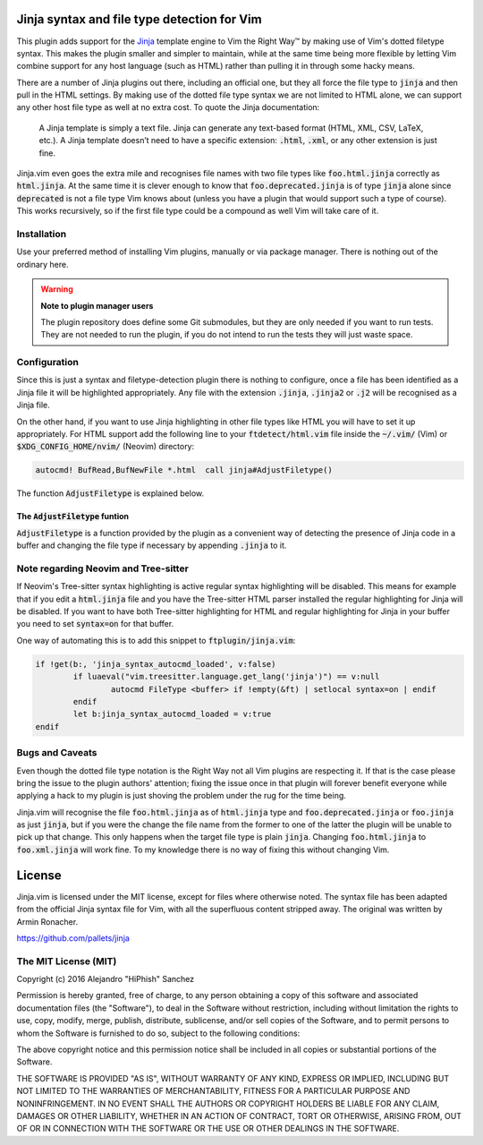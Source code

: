 .. default-role:: code

Jinja syntax and file type detection for Vim
############################################

This plugin adds support  for the Jinja_ template engine to  Vim the Right Way™
by making  use of Vim's dotted  filetype syntax. This makes  the plugin smaller
and simpler to maintain, while at the  same time being more flexible by letting
Vim combine support for any host language (such as HTML) rather than pulling it
in through some hacky means.

There are a number  of Jinja plugins out there, including  an official one, but
they all force the file type to `jinja`  and then pull in the HTML settings. By
making use of the dotted file type syntax  we are not limited to HTML alone, we
can support  any other host file  type as well at  no extra cost. To  quote the
Jinja documentation:

   A Jinja  template is simply a  text file. Jinja can  generate any text-based
   format (HTML, XML, CSV, LaTeX, etc.).  A Jinja template doesn’t need to have
   a specific extension: `.html`, `.xml`, or any other extension is just fine.

.. _Jinja: http://jinja.pocoo.org/

Jinja.vim even  goes the  extra mile  and recognises file  names with  two file
types like `foo.html.jinja`  correctly as `html.jinja`. At the same  time it is
clever  enough to  know that  `foo.deprecated.jinja` is  of type  `jinja` alone
since `deprecated` is not a file type Vim knows about (unless you have a plugin
that would support  such a type of  course). This works recursively,  so if the
first file type could be a compound as well Vim will take care of it.


Installation
============

Use your preferred  method of installing Vim plugins,  manually or  via package
manager. There is nothing out of the ordinary here.

.. warning:: **Note to plugin manager users**

   The plugin repository does define some Git submodules, but they are only
   needed if you want to run tests.  They are not needed to run the plugin, if
   you do not intend to run the tests they will just waste space.


Configuration
=============

Since this is just a  syntax and filetype-detection plugin  there is nothing to
configure,  once  a  file  has  been  identified  as a  Jinja file  it will  be
highlighted  appropriately.  Any file  with  the  extension `.jinja`, `.jinja2`
or `.j2` will be recognised as a Jinja file.

On the other hand,  if you want to use  Jinja highlighting in  other file types
like HTML you will  have to set it up appropriately.  For HTML support  add the
following line  to your `ftdetect/html.vim` file  inside the `~/.vim/` (Vim) or
`$XDG_CONFIG_HOME/nvim/` (Neovim) directory:

.. code-block:: vim

   autocmd! BufRead,BufNewFile *.html  call jinja#AdjustFiletype()

The function `AdjustFiletype` is explained below.


The `AdjustFiletype` funtion
----------------------------

`AdjustFiletype` is  a function provided by  the plugin as a  convenient way of
detecting the presence of Jinja code in  a buffer and changing the file type if
necessary by appending `.jinja` to it.


Note regarding Neovim and Tree-sitter
=====================================

If Neovim's Tree-sitter syntax highlighting is active regular syntax
highlighting will be disabled.  This means for example that if you edit a
`html.jinja` file and you have the Tree-sitter HTML parser installed the
regular highlighting for Jinja will be disabled.  If you want to have both
Tree-sitter highlighting for HTML and regular highlighting for Jinja in your
buffer you need to set `syntax=on` for that buffer.

One way of automating this is to add this snippet to `ftplugin/jinja.vim`:

.. code:: vim

   if !get(b:, 'jinja_syntax_autocmd_loaded', v:false)
	   if luaeval("vim.treesitter.language.get_lang('jinja')") == v:null
		   autocmd FileType <buffer> if !empty(&ft) | setlocal syntax=on | endif
	   endif
	   let b:jinja_syntax_autocmd_loaded = v:true
   endif



Bugs and Caveats
================

Even though the dotted file type notation  is the Right Way not all Vim plugins
are respecting  it. If that is  the case please  bring the issue to  the plugin
authors' attention; fixing  the issue once in that plugin  will forever benefit
everyone while applying a  hack to my plugin is just  shoving the problem under
the rug for the time being.

Jinja.vim will recognise the file  `foo.html.jinja` as of `html.jinja` type and
`foo.deprecated.jinja`  or `foo.jinja`  as just  `jinja`, but  if you  were the
change the file  name from the former to  one of the latter the  plugin will be
unable to pick up  that change. This only happens when the  target file type is
plain `jinja`. Changing `foo.html.jinja` to  `foo.xml.jinja` will work fine. To
my knowledge there is no way of fixing this without changing Vim.


License
#######

Jinja.vim is licensed  under the MIT license, except for  files where otherwise
noted. The syntax file has been adapted from the official Jinja syntax file for
Vim, with all  the superfluous content stripped away. The  original was written
by Armin Ronacher.

https://github.com/pallets/jinja

The MIT License (MIT)
=====================

Copyright (c) 2016 Alejandro "HiPhish" Sanchez

Permission is hereby granted, free of charge, to any person obtaining a copy of
this software and  associated documentation files (the "Software"),  to deal in
the Software  without restriction,  including without  limitation the rights to
use, copy, modify,  merge, publish,  distribute, sublicense, and/or sell copies
of the Software,  and to permit persons to whom the Software is furnished to do
so, subject to the following conditions:

The above copyright notice and  this permission notice shall be included in all
copies or substantial portions of the Software.

THE SOFTWARE  IS PROVIDED  "AS IS",  WITHOUT WARRANTY  OF ANY KIND,  EXPRESS OR
IMPLIED,  INCLUDING  BUT  NOT  LIMITED  TO THE  WARRANTIES OF  MERCHANTABILITY,
FITNESS FOR  A PARTICULAR  PURPOSE AND NONINFRINGEMENT.  IN NO EVENT  SHALL THE
AUTHORS  OR  COPYRIGHT  HOLDERS  BE LIABLE  FOR ANY  CLAIM,  DAMAGES  OR  OTHER
LIABILITY,  WHETHER IN AN ACTION OF CONTRACT,  TORT OR OTHERWISE, ARISING FROM,
OUT OF OR IN CONNECTION WITH  THE SOFTWARE OR THE USE  OR OTHER DEALINGS IN THE
SOFTWARE.
